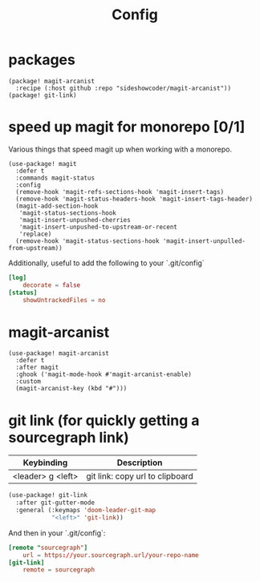 #+TITLE: Config
* packages
#+begin_src elisp :tangle packages.el
(package! magit-arcanist
  :recipe (:host github :repo "sideshowcoder/magit-arcanist"))
(package! git-link)
#+end_src
* speed up magit for monorepo [0/1]
Various things that speed magit up when working with a monorepo.
#+begin_src elisp
(use-package! magit
  :defer t
  :commands magit-status
  :config
  (remove-hook 'magit-refs-sections-hook 'magit-insert-tags)
  (remove-hook 'magit-status-headers-hook 'magit-insert-tags-header)
  (magit-add-section-hook
   'magit-status-sections-hook
   'magit-insert-unpushed-cherries
   'magit-insert-unpushed-to-upstream-or-recent
   'replace)
  (remove-hook 'magit-status-sections-hook 'magit-insert-unpulled-from-upstream))
#+end_src
Additionally, useful to add the following to your `.git/config`
#+begin_src toml :tangle no
[log]
	decorate = false
[status]
	showUntrackedFiles = no
#+end_src
* magit-arcanist
#+begin_src elisp
(use-package! magit-arcanist
  :defer t
  :after magit
  :ghook ('magit-mode-hook #'magit-arcanist-enable)
  :custom
  (magit-arcanist-key (kbd "#")))
#+end_src
* git link (for quickly getting a sourcegraph link)
| Keybinding        | Description                     |
|-------------------+---------------------------------|
| <leader> g <left> | git link: copy url to clipboard |
#+begin_src emacs-lisp
(use-package! git-link
  :after git-gutter-mode
  :general (:keymaps 'doom-leader-git-map
            "<left>" 'git-link))
#+end_src
And then in your `.git/config`:
#+begin_src toml :tangle no
[remote "sourcegraph"]
	url = https://your.sourcegraph.url/your-repo-name
[git-link]
	remote = sourcegraph
#+end_src
